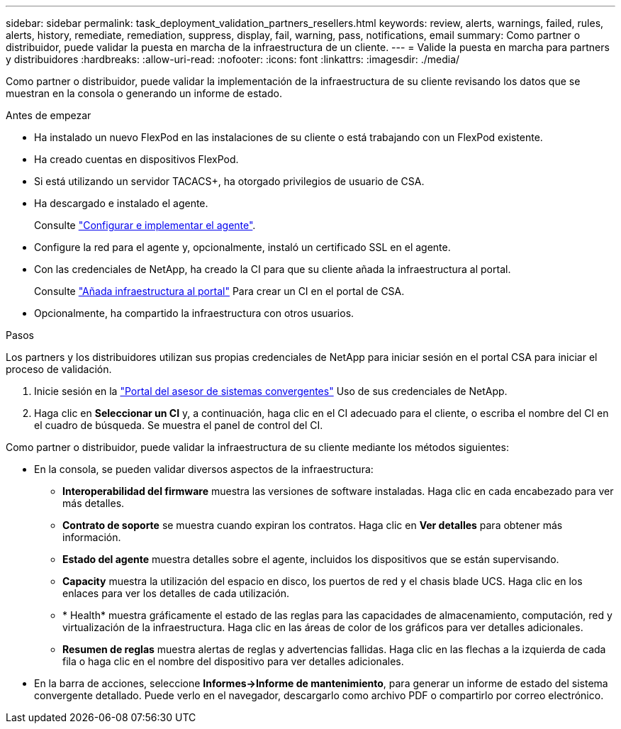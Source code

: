 ---
sidebar: sidebar 
permalink: task_deployment_validation_partners_resellers.html 
keywords: review, alerts, warnings, failed, rules, alerts, history, remediate, remediation, suppress, display, fail, warning, pass, notifications, email 
summary: Como partner o distribuidor, puede validar la puesta en marcha de la infraestructura de un cliente. 
---
= Valide la puesta en marcha para partners y distribuidores
:hardbreaks:
:allow-uri-read: 
:nofooter: 
:icons: font
:linkattrs: 
:imagesdir: ./media/


[role="lead"]
Como partner o distribuidor, puede validar la implementación de la infraestructura de su cliente revisando los datos que se muestran en la consola o generando un informe de estado.

.Antes de empezar
* Ha instalado un nuevo FlexPod en las instalaciones de su cliente o está trabajando con un FlexPod existente.
* Ha creado cuentas en dispositivos FlexPod.
* Si está utilizando un servidor TACACS+, ha otorgado privilegios de usuario de CSA.
* Ha descargado e instalado el agente.
+
Consulte link:task_setup_deploy_agent.html["Configurar e implementar el agente"].

* Configure la red para el agente y, opcionalmente, instaló un certificado SSL en el agente.
* Con las credenciales de NetApp, ha creado la CI para que su cliente añada la infraestructura al portal.
+
Consulte link:task_add_infrastructure["Añada infraestructura al portal"] Para crear un CI en el portal de CSA.

* Opcionalmente, ha compartido la infraestructura con otros usuarios.


.Pasos
Los partners y los distribuidores utilizan sus propias credenciales de NetApp para iniciar sesión en el portal CSA para iniciar el proceso de validación.

. Inicie sesión en la https://csa.netapp.com/["Portal del asesor de sistemas convergentes"^] Uso de sus credenciales de NetApp.
. Haga clic en *Seleccionar un CI* y, a continuación, haga clic en el CI adecuado para el cliente, o escriba el nombre del CI en el cuadro de búsqueda. Se muestra el panel de control del CI.


Como partner o distribuidor, puede validar la infraestructura de su cliente mediante los métodos siguientes:

* En la consola, se pueden validar diversos aspectos de la infraestructura:
+
** *Interoperabilidad del firmware* muestra las versiones de software instaladas. Haga clic en cada encabezado para ver más detalles.
** *Contrato de soporte* se muestra cuando expiran los contratos. Haga clic en *Ver detalles* para obtener más información.
** *Estado del agente* muestra detalles sobre el agente, incluidos los dispositivos que se están supervisando.
** *Capacity* muestra la utilización del espacio en disco, los puertos de red y el chasis blade UCS. Haga clic en los enlaces para ver los detalles de cada utilización.
** * Health* muestra gráficamente el estado de las reglas para las capacidades de almacenamiento, computación, red y virtualización de la infraestructura. Haga clic en las áreas de color de los gráficos para ver detalles adicionales.
** *Resumen de reglas* muestra alertas de reglas y advertencias fallidas. Haga clic en las flechas a la izquierda de cada fila o haga clic en el nombre del dispositivo para ver detalles adicionales.


* En la barra de acciones, seleccione *Informes->Informe de mantenimiento*, para generar un informe de estado del sistema convergente detallado. Puede verlo en el navegador, descargarlo como archivo PDF o compartirlo por correo electrónico.

